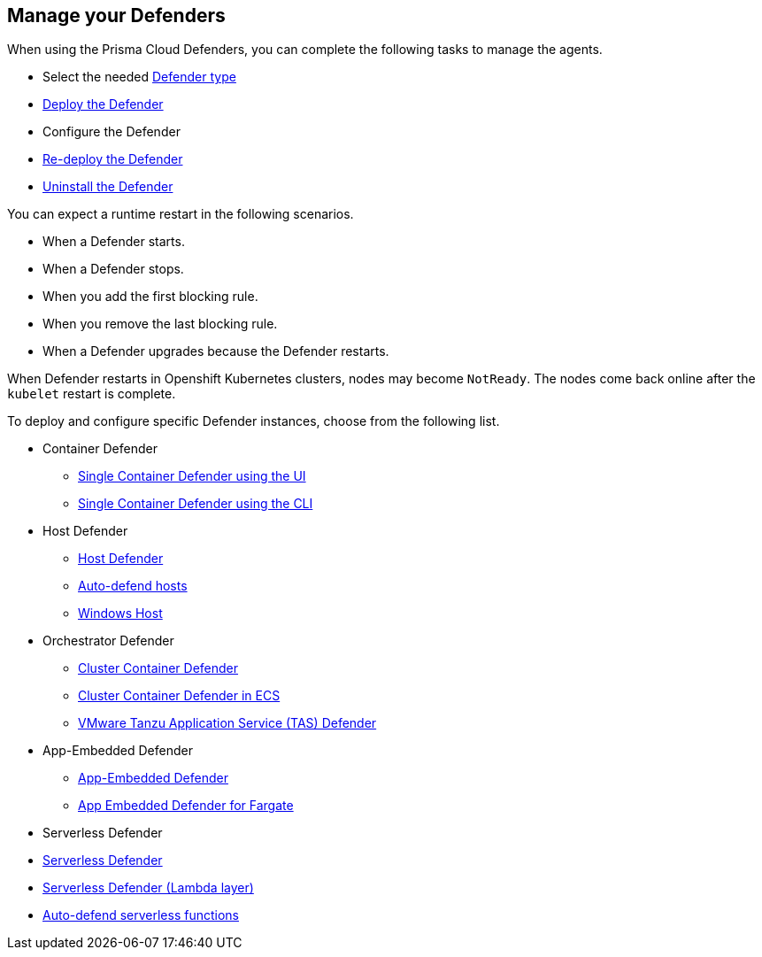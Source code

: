 [#manage-defender]
== Manage your Defenders

When using the Prisma Cloud Defenders, you can complete the following tasks to manage the agents.

* Select the needed xref:./defender-types.adoc[Defender type]
* xref:./deploy-defender.adoc[Deploy the Defender]
* Configure the Defender
* xref:./redeploy-defender.adoc[Re-deploy the Defender]
* xref:./uninstall-defender.adoc[Uninstall the Defender]

You can expect a runtime restart in the following scenarios.

* When a Defender starts.

* When a Defender stops.

* When you add the first blocking rule.

* When you remove the last blocking rule.

* When a Defender upgrades because the Defender restarts.

When Defender restarts in Openshift Kubernetes clusters, nodes may become `NotReady`.
The nodes come back online after the `kubelet` restart is complete.

To deploy and configure specific Defender instances, choose from the following list.

* Container Defender

** xref:./container/container.adoc[Single Container Defender using the UI]
** xref:./container/container.adoc[Single Container Defender using the CLI]

* Host Defender

** xref:./host/host.adoc[Host Defender]
** xref:./host/auto-defend-host.adoc[Auto-defend hosts]
** xref:./host/windows-host.adoc[Windows Host]

* Orchestrator Defender

** xref:./kubernetes/kubernetes.adoc[Cluster Container Defender]
** xref:./kubernetes/amazon-ecs.adoc[Cluster Container Defender in ECS]
** xref:./kubernetes/tas.adoc[VMware Tanzu Application Service (TAS) Defender]

* App-Embedded Defender

** xref:./app-embedded/app-embedded.adoc[App-Embedded Defender]
** xref:./app-embedded/install-app-embedded-defender-fargate.adoc[App Embedded Defender for Fargate]

* Serverless Defender

* xref:./serverless/serverless.adoc[ Serverless Defender]
* xref:./serverless/lambda-layer.adoc[Serverless Defender (Lambda layer)]
* xref:./serverless/auto-defend-serverless.adoc[Auto-defend serverless functions]

